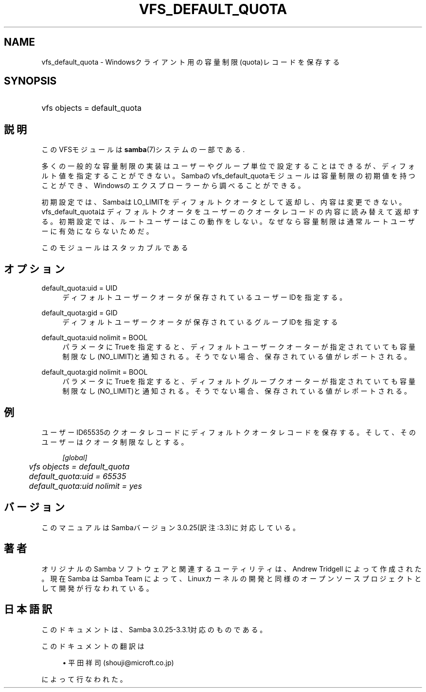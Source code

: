 .\"     Title: vfs_default_quota
.\"    Author: 
.\" Generator: DocBook XSL Stylesheets v1.73.2 <http://docbook.sf.net/>
.\"      Date: 03/10/2009
.\"    Manual: システム管理ツール
.\"    Source: Samba 3.3
.\"
.TH "VFS_DEFAULT_QUOTA" "8" "03/10/2009" "Samba 3\.3" "システム管理ツール"
.\" disable hyphenation
.nh
.\" disable justification (adjust text to left margin only)
.ad l
.SH "NAME"
vfs_default_quota - Windowsクライアント用の容量制限(quota)レコードを保存する
.SH "SYNOPSIS"
.HP 1
vfs objects = default_quota
.SH "説明"
.PP
このVFSモジュールは
\fBsamba\fR(7)システムの一部である\.
.PP
多くの一般的な容量制限の実装はユーザーやグループ単位で設定することはできるが、 ディフォルト値を指定することができない。 Sambaのvfs_default_quotaモジュールは容量制限の 初期値を持つことができ、Windowsのエクスプローラーから調べることができる。
.PP
初期設定では、SambaはLO_LIMITをディフォルトクオータとして返却し、 内容は変更できない。
vfs_default_quotaはディフォルトクオータをユーザーの クオータレコードの内容に読み替えて返却する。 初期設定では、ルートユーザーはこの動作をしない。なぜなら容量制限は通常 ルートユーザーに有効にならないためだ。
.PP
このモジュールはスタッカブルである
.SH "オプション"
.PP
default_quota:uid = UID
.RS 4
ディフォルトユーザークオータが保存されているユーザーIDを指定する。
.RE
.PP
default_quota:gid = GID
.RS 4
ディフォルトユーザークオータが保存されているグループIDを指定する
.RE
.PP
default_quota:uid nolimit = BOOL
.RS 4
パラメータにTrueを指定すると、ディフォルトユーザークオーターが指定されていても 容量制限なし(NO_LIMIT)と通知される。そうでない場合、保存されている値がレポートされる。
.RE
.PP
default_quota:gid nolimit = BOOL
.RS 4
パラメータにTrueを指定すると、ディフォルトグループクオーターが指定されていても 容量制限なし(NO_LIMIT)と通知される。そうでない場合、保存されている値がレポートされる。
.RE
.SH "例"
.PP
ユーザーID65535のクオータレコードにディフォルトクオータレコードを保存する。 そして、そのユーザーはクオータ制限なしとする。
.sp
.RS 4
.nf
        \fI[global]\fR
	\fIvfs objects = default_quota\fR
	\fIdefault_quota:uid = 65535\fR
	\fIdefault_quota:uid nolimit = yes\fR
.fi
.RE
.SH "バージョン"
.PP
このマニュアルはSambaバージョン3\.0\.25(訳注:3\.3)に対応している。
.SH "著者"
.PP
オリジナルの Samba ソフトウェアと関連するユーティリティは、Andrew Tridgell によって作成された。現在 Samba は Samba Team に よって、Linuxカーネルの開発と同様のオープンソースプロジェクト として開発が行なわれている。
.SH "日本語訳"
.PP
このドキュメントは、Samba 3\.0\.25\-3\.3\.1対応のものである。
.PP
このドキュメントの翻訳は
.sp
.RS 4
.ie n \{\
\h'-04'\(bu\h'+03'\c
.\}
.el \{\
.sp -1
.IP \(bu 2.3
.\}
平田祥司 (shouji@microft\.co\.jp)
.sp
.RE
によって行なわれた。
